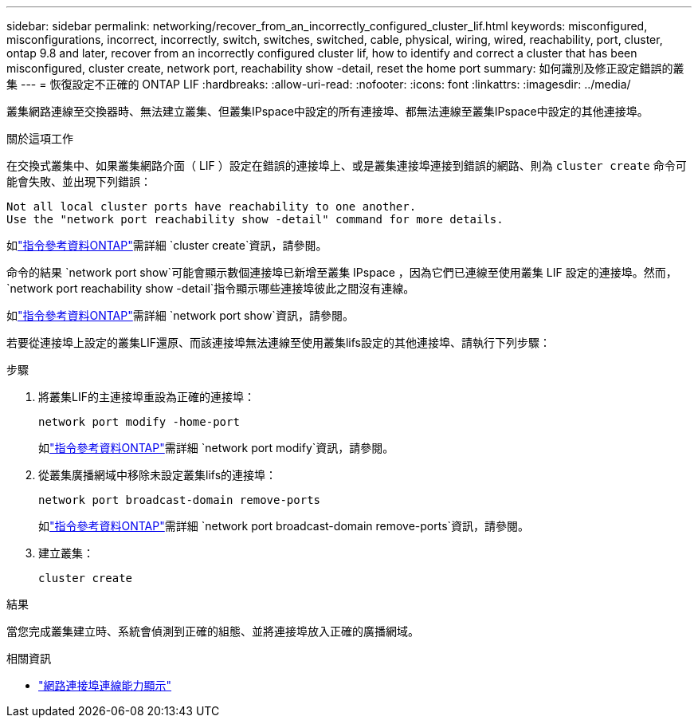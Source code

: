 ---
sidebar: sidebar 
permalink: networking/recover_from_an_incorrectly_configured_cluster_lif.html 
keywords: misconfigured, misconfigurations, incorrect, incorrectly, switch, switches, switched, cable, physical, wiring, wired, reachability, port, cluster, ontap 9.8 and later, recover from an incorrectly configured cluster lif, how to identify and correct a cluster that has been misconfigured, cluster create, network port, reachability show -detail, reset the home port 
summary: 如何識別及修正設定錯誤的叢集 
---
= 恢復設定不正確的 ONTAP LIF
:hardbreaks:
:allow-uri-read: 
:nofooter: 
:icons: font
:linkattrs: 
:imagesdir: ../media/


[role="lead"]
叢集網路連線至交換器時、無法建立叢集、但叢集IPspace中設定的所有連接埠、都無法連線至叢集IPspace中設定的其他連接埠。

.關於這項工作
在交換式叢集中、如果叢集網路介面（ LIF ）設定在錯誤的連接埠上、或是叢集連接埠連接到錯誤的網路、則為 `cluster create` 命令可能會失敗、並出現下列錯誤：

....
Not all local cluster ports have reachability to one another.
Use the "network port reachability show -detail" command for more details.
....
如link:https://docs.netapp.com/us-en/ontap-cli/cluster-create.html["指令參考資料ONTAP"^]需詳細 `cluster create`資訊，請參閱。

命令的結果 `network port show`可能會顯示數個連接埠已新增至叢集 IPspace ，因為它們已連線至使用叢集 LIF 設定的連接埠。然而，  `network port reachability show -detail`指令顯示哪些連接埠彼此之間沒有連線。

如link:https://docs.netapp.com/us-en/ontap-cli/network-port-show.html["指令參考資料ONTAP"^]需詳細 `network port show`資訊，請參閱。

若要從連接埠上設定的叢集LIF還原、而該連接埠無法連線至使用叢集lifs設定的其他連接埠、請執行下列步驟：

.步驟
. 將叢集LIF的主連接埠重設為正確的連接埠：
+
....
network port modify -home-port
....
+
如link:https://docs.netapp.com/us-en/ontap-cli/network-port-modify.html["指令參考資料ONTAP"^]需詳細 `network port modify`資訊，請參閱。

. 從叢集廣播網域中移除未設定叢集lifs的連接埠：
+
....
network port broadcast-domain remove-ports
....
+
如link:https://docs.netapp.com/us-en/ontap-cli/network-port-broadcast-domain-remove-ports.html["指令參考資料ONTAP"^]需詳細 `network port broadcast-domain remove-ports`資訊，請參閱。

. 建立叢集：
+
....
cluster create
....


.結果
當您完成叢集建立時、系統會偵測到正確的組態、並將連接埠放入正確的廣播網域。

.相關資訊
* link:https://docs.netapp.com/us-en/ontap-cli/network-port-reachability-show.html["網路連接埠連線能力顯示"^]

